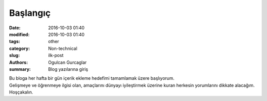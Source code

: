 Başlangıç
##############

:date: 2016-10-03 01:40
:modified: 2016-10-03 01:40
:tags: other
:category: Non-technical
:slug: ilk-post
:authors: Ogulcan Gurcaglar
:summary: Blog yazılarına giriş

| Bu bloga her hafta bir gün içerik ekleme hedefimi tamamlamak üzere başlıyorum.
| Gelişmeye ve öğrenmeye ilgisi olan, amaçlarını dünyayı iyileştirmek üzerine kuran herkesin yorumlarını dikkate alacağım.
| Hoşçakalın.





